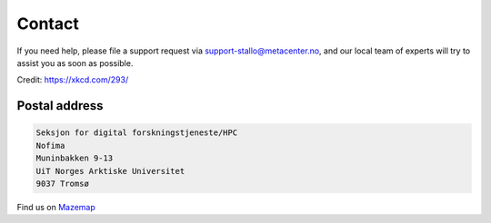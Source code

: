 

Contact
=======

If you need help, please file a support request via support-stallo@metacenter.no, and
our local team of experts will try to assist you as soon as possible.

.. image:: rtfm.png

Credit: https://xkcd.com/293/


Postal address
--------------

.. code-block:: none

  Seksjon for digital forskningstjeneste/HPC
  Nofima
  Muninbakken 9-13
  UiT Norges Arktiske Universitet
  9037 Tromsø

Find us on `Mazemap <https://use.mazemap.com/?v=1&campusid=5&desttype=point&dest=18.97468,69.68186,3&zoom=17>`_
